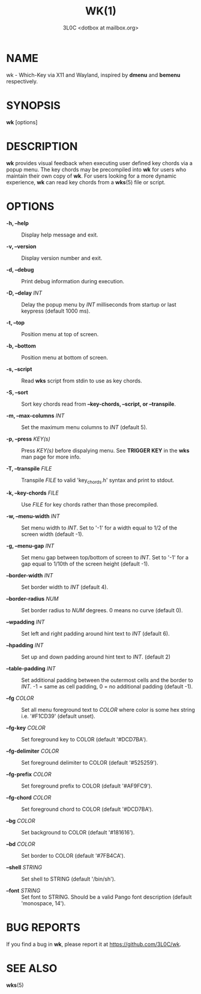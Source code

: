 #+title: WK(1)
#+author: 3L0C <dotbox at mailbox.org>

* NAME

wk - Which-Key via X11 and Wayland, inspired by *dmenu* and
*bemenu* respectively.

* SYNOPSIS

*wk* [options]

* DESCRIPTION

*wk* provides visual feedback when executing user defined
key chords via a popup menu. The key chords may be
precompiled into *wk* for users who maintain their own copy
of *wk*. For users looking for a more dynamic experience,
*wk* can read key chords from a *wks*​(5) file or script.

* OPTIONS

- *-h, --help* ::
  Display help message and exit.

- *-v, --version* ::
  Display version number and exit.

- *-d, --debug* ::
  Print debug information during execution.

- *-D, --delay* /INT/ ::
  Delay the popup menu by /INT/ milliseconds from startup or
  last keypress (default 1000 ms).

- *-t, --top* ::
  Position menu at top of screen.

- *-b, --bottom* ::
  Position menu at bottom of screen.

- *-s, --script* ::
  Read *wks* script from stdin to use as key chords.

- *-S, --sort* ::
  Sort key chords read from *--key-chords, --script, or --transpile*.

- *-m, --max-columns* /INT/ ::
  Set the maximum menu columns to /INT/ (default 5).

- *-p, --press* /KEY(s)/ ::
  Press /KEY(s)/ before dispalying menu. See *TRIGGER KEY*
  in the *wks* man page for more info.

- *-T, --transpile* /FILE/ ::
  Transpile /FILE/ to valid 'key_chords.h' syntax and print to stdout.

- *-k, --key-chords* /FILE/ ::
  Use /FILE/ for key chords rather than those precompiled.

- *-w, --menu-width* /INT/ ::
  Set menu width to /INT/. Set to '-1' for a width equal to
  1/2 of the screen width (default -1).

- *-g, --menu-gap* /INT/ ::
  Set menu gap between top/bottom of screen to /INT/. Set to
  '-1' for a gap equal to 1/10th of the screen height
  (default -1).

- *--border-width* /INT/ ::
  Set border width to /INT/ (default 4).

- *--border-radius* /NUM/ ::
  Set border radius to /NUM/ degrees. 0 means no curve
  (default 0).

- *--wpadding* /INT/ ::
  Set left and right padding around hint text to /INT/
  (default 6).

- *--hpadding* /INT/ ::
  Set up and down padding around hint text to /INT/.
  (default 2)

- *--table-padding* /INT/ ::
  Set additional padding between the outermost cells and the
  border to /INT/. -1 = same as cell padding, 0 = no additional
  padding (default -1).

- *--fg* /COLOR/ ::
  Set all menu foreground text to /COLOR/ where color is
  some hex string i.e. '#F1CD39' (default unset).

- *--fg-key* /COLOR/ ::
  Set foreground key to COLOR (default '#DCD7BA').

- *--fg-delimiter* /COLOR/ ::
  Set foreground delimiter to COLOR (default '#525259').

- *--fg-prefix* /COLOR/ ::
  Set foreground prefix to COLOR (default '#AF9FC9').

- *--fg-chord* /COLOR/ ::
  Set foreground chord to COLOR (default '#DCD7BA').

- *--bg* /COLOR/ ::
  Set background to COLOR (default '#181616').

- *--bd* /COLOR/ ::
  Set border to COLOR (default '#7FB4CA').

- *--shell* /STRING/ ::
  Set shell to STRING (default '/bin/sh').

- *--font* /STRING/ ::
  Set font to STRING. Should be a valid Pango font
  description (default 'monospace, 14').

* BUG REPORTS
If you find a bug in *wk*, please report it at
https://github.com/3L0C/wk.

* SEE ALSO
*wks*​(5)
